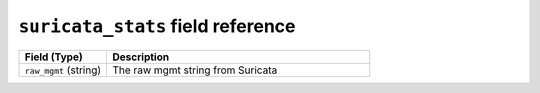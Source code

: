 ``suricata_stats`` field reference
----------------------------------

.. list-table::
   :header-rows: 1
   :class: longtable
   :widths: 1 3

   * - Field (Type)
     - Description

   * - ``raw_mgmt`` (string)
     - The raw mgmt string from Suricata
